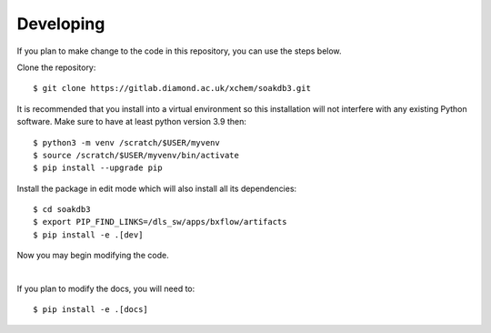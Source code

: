.. # ********** Please don't edit this file!
.. # ********** It has been generated automatically by dae_devops version 0.5.1.
.. # ********** For repository_name soakdb3

Developing
=======================================================================

If you plan to make change to the code in this repository, you can use the steps below.

Clone the repository::

    $ git clone https://gitlab.diamond.ac.uk/xchem/soakdb3.git

It is recommended that you install into a virtual environment so this
installation will not interfere with any existing Python software.
Make sure to have at least python version 3.9 then::

    $ python3 -m venv /scratch/$USER/myvenv
    $ source /scratch/$USER/myvenv/bin/activate
    $ pip install --upgrade pip

Install the package in edit mode which will also install all its dependencies::

    $ cd soakdb3
    $ export PIP_FIND_LINKS=/dls_sw/apps/bxflow/artifacts
    $ pip install -e .[dev]

Now you may begin modifying the code.

|

If you plan to modify the docs, you will need to::

    $ pip install -e .[docs]

    


.. # dae_devops_fingerprint 75eaf046a7ebaff2d31f1575fe0f8a54
